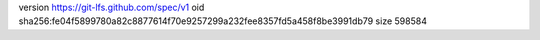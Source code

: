 version https://git-lfs.github.com/spec/v1
oid sha256:fe04f5899780a82c8877614f70e9257299a232fee8357fd5a458f8be3991db79
size 598584

